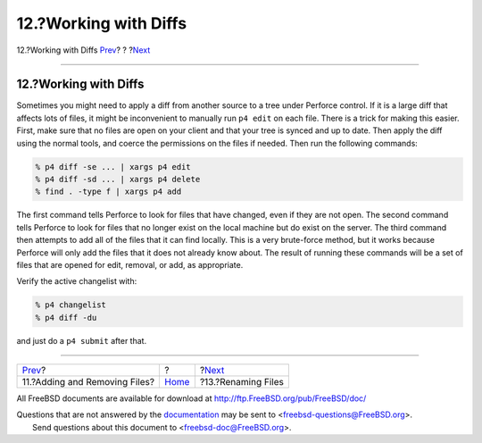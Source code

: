 ======================
12.?Working with Diffs
======================

.. raw:: html

   <div class="navheader">

12.?Working with Diffs
`Prev <add-rm-files.html>`__?
?
?\ `Next <renaming-files.html>`__

--------------

.. raw:: html

   </div>

.. raw:: html

   <div class="sect1">

.. raw:: html

   <div class="titlepage" xmlns="">

.. raw:: html

   <div>

.. raw:: html

   <div>

12.?Working with Diffs
----------------------

.. raw:: html

   </div>

.. raw:: html

   </div>

.. raw:: html

   </div>

Sometimes you might need to apply a diff from another source to a tree
under Perforce control. If it is a large diff that affects lots of
files, it might be inconvenient to manually run ``p4 edit`` on each
file. There is a trick for making this easier. First, make sure that no
files are open on your client and that your tree is synced and up to
date. Then apply the diff using the normal tools, and coerce the
permissions on the files if needed. Then run the following commands:

.. code:: screen

    % p4 diff -se ... | xargs p4 edit
    % p4 diff -sd ... | xargs p4 delete
    % find . -type f | xargs p4 add

The first command tells Perforce to look for files that have changed,
even if they are not open. The second command tells Perforce to look for
files that no longer exist on the local machine but do exist on the
server. The third command then attempts to add all of the files that it
can find locally. This is a very brute-force method, but it works
because Perforce will only add the files that it does not already know
about. The result of running these commands will be a set of files that
are opened for edit, removal, or add, as appropriate.

Verify the active changelist with:

.. code:: screen

    % p4 changelist
    % p4 diff -du

and just do a ``p4 submit`` after that.

.. raw:: html

   </div>

.. raw:: html

   <div class="navfooter">

--------------

+----------------------------------+-------------------------+-------------------------------------+
| `Prev <add-rm-files.html>`__?    | ?                       | ?\ `Next <renaming-files.html>`__   |
+----------------------------------+-------------------------+-------------------------------------+
| 11.?Adding and Removing Files?   | `Home <index.html>`__   | ?13.?Renaming Files                 |
+----------------------------------+-------------------------+-------------------------------------+

.. raw:: html

   </div>

All FreeBSD documents are available for download at
http://ftp.FreeBSD.org/pub/FreeBSD/doc/

| Questions that are not answered by the
  `documentation <http://www.FreeBSD.org/docs.html>`__ may be sent to
  <freebsd-questions@FreeBSD.org\ >.
|  Send questions about this document to <freebsd-doc@FreeBSD.org\ >.
